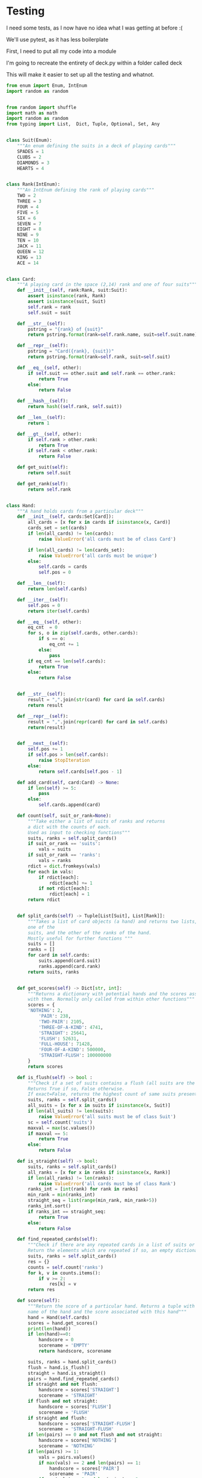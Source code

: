 #+PROPERTY: header-args:R  :session *R*
#+PROPERTY: header-args:python    :exports code
* COMMENT P0ker
- In which I write a card deck
- Plan is to implement poker
- And then potentially some bots.

- Because I am a lazy, lazy man I'm going to start with the CardDeck from fluent python.

#+BEGIN_SRC python
  import collections

  Card = collections.namedtuple('Card', ['rank', 'suit'])

  class FrenchDeck:
      ranks = [str(n) for n in range(2, 11)] + list('JQKA')
      suits = 'spades diamonds clubs hearts'.split()

      def __init__(self):
	  self._cards = [Card(rank, suit) for suit in self.suits
			 for rank in self.ranks]
      def __len__(self):
	  return len(self._cards)
      def __getitem__(self, position):
	  return self._cards[position]

#+END_SRC

- So this creates a deck, and each card is just an element of the deck
- This isn't really what I want, though there are some good ideas that I can steal from it.

#+BEGIN_SRC python  :session :results none :exports code
from enum import Enum, IntEnum
import random as random
import collections as collections
from random import shuffle


class Suit(Enum):
    """An enum defining the suits in a deck of playing cards"""
    SPADES = 1
    CLUBS = 2
    DIAMONDS = 3
    HEARTS = 4


class Rank(IntEnum):
    """An IntEnum defining the rank of playing cards"""
    TWO = 2
    THREE = 3
    FOUR = 4
    FIVE = 5
    SIX = 6
    SEVEN = 7
    EIGHT = 8
    NINE = 9
    TEN = 10
    JACK = 11
    QUEEN = 12
    KING = 13
    ACE = 14


class Card:
    """A playing card in the space (2,13) rank and one of four suits"""
    def __init__(self, suit:Suit, rank:Rank):
        self.rank = rank
        self.suit = suit

    def __repr__(self):
        pstring = "{rank} of {suit}"
        return pstring.format(rank=self.rank, suit=self.suit)


class Hand:
    """A hand holds 5 cards from a particular deck"""
    def __init__(self, cards):
        self.cards = cards
        self.pos = 0

    def __iter__(self):
        self.pos = 0
        return iter(self.cards)

    def __next__(self):
        self.pos += 1
        if self.pos > len(self.cards):
            raise StopIteration
        else:
            return self.cards[self.pos - 1]


def random_choice(upper, lower):
    """Choose an int between upper and lower, uniformly at random"""
    x = random.randint(upper, lower)
    return x


def random_suit() -> Suit:
    """Choose a Suit uniformly at random. Return a Suit Enum"""
    choice = Suit(random_choice(1, 4))
    return choice


def random_rank() -> Rank:
    """Choose a rank uniformly at random. Return a Rank Enum"""
    choice = Rank(random_choice(2, 13))
    return choice


def random_card() -> Card:
    """Choose a Suit and Rank uniformly at random, return the combination as a Card object"""
    suit = random_suit()
    rank = random_rank()
    card = Card(suit, rank)
    return card


def random_hand():
    """Choose five cards using random_card. Note that this function does not handle the possibility of two cards having the same rank & suit. Returns a list of Card objects"""
    cards = []
    for _ in range(0, 5):
        cards.append(random_card())
    return cards
#+END_SRC




#+BEGIN_SRC python :session

#+END_SRC

#+RESULTS:



- So, here we create two Enums, Rank and Suit
- A particular combination of these makes up a card
- However, the deck is probably the right level of abstraction for my purposes
  - It enforces uniqueness of cards
  - It provides a convenient target for methods (shuffle, deal)

- I probably need a Hand object, which consists of 1-5 cards
- So we can re-use some of the fluent python code, with our new Rank and Suit enums

#+BEGIN_SRC python :session



class FirstDeck:
    """An object representing a deck of playing cards"""
    def __init__(self):
        self._cards = [Card(rank, suit) for suit in Suit
                       for rank in Rank]

    def __len__(self):
        return len(self._cards)

    def __getitem__(self, position):
        return self._cards[position]
    def __repr__(self):
        fstring = "Cards remaining: {left}"
        return fstring.format(left=len(self._cards))

    def shuffle(self):
        self._cards = shuffle(self._cards)

    def deal(self):
        card = self._cards.pop(0)
        return card


#+END_SRC
- Ah yes, I should probably have finished the card implementation
- TDD anyone?
#+BEGIN_SRC python :session
Card = collections.namedtuple("Card", ['rank', 'suit'])
#+END_SRC
- Above is my original implementation
- After some dicking around with classes for card, I ended up back with a namedtuple
- i'll change this, but not now.
- I need to shuffle the deck
- Let's steal more code from fluent python! (it was shuffle, see above)
- I fixed this, this code is not used anymore (but potentially stuff further on relies upon it)
#+BEGIN_SRC python :session

def deal_cards(deck, players):
    """Takes a list of players (normally empty lists)
    and deals each of them five cards,
    returning the updated lists"""
    for i in range(0, 5):
        for player in players:
            card = deck.deal()
            player.hand.append(card)
    return deck, players

#+END_SRC


#+BEGIN_SRC python :session :eval no
player1 = []
player2 = []
player3 = []
players = [player1, player2, player3]
mydeck = FirstDeck()
suits = []
ranks = []
for card in player3:
    suits.append(card.suit)
    ranks.append(card.rank)

for suit in Suit:
    print(suits.count(suit))

rcount = []
for rank in Rank:
    rcount.append(ranks.count(rank))

suits_uc = {"♠": 1, "♣": 2, "♥": 4, "♦": 8}
#+END_SRC

- This is just messing around with the hands
- I actually need to change my implementation of rank, to use IntEnum
- this will allow for integer comparisons of the values, which I need
- IntEnum away

#+BEGIN_SRC python :session
Ace = Rank(14)
Deuce = Rank(2)
Ace < Deuce
Ace > Deuce
#+END_SRC
- So now we have comparisons across ranks
- As per official rules, we don't need these for suits
**  Scoring Hands

- Reasonably involved.
- I started [[https://stackoverflow.com/questions/10363927/the-simplest-algorithm-for-poker-hand-evaluation][here]], found an [[https://www.codeproject.com/Articles/569271/A-Poker-hand-analyzer-in-JavaScript-using-bit-math][insane bitmath]] implementation, but my own
  thoughts were most usefully inspired by [[https://people.eecs.berkeley.edu/~bh/ssch15/poker.html][here]] (i love that its a
  project building on previous work but completely different)
- So most of the hands depend on either suits or ranks
- We have same number suits (two, three four of a kind, two-pair, full house)
- rank based (straight)
- suit based (flush)
- rank and suit based (straight flush)
- ideally we want a continuous number to optimise against, but we'll leave that alone for now.

- Official rules can be found [[https://www.pagat.com/poker/rules/ranking.html][here]]

#+BEGIN_SRC python :session
from typing import List


def split_cards(Hand):
    """Takes a list of card objects (a hand) and returns two lists,
    one of the
    suits, and the other of the ranks of the hand.
    Mostly useful for further functions """
    suits = []
    ranks = []
    for each in Hand:
        suits.append(each.suit)
        ranks.append(each.rank)
    return suits, ranks


def count(ranks):
    """Take either a list of suits of ranks and returns
a dict with the counts of each. Used as input to checking functions"""
    rdict = dict.fromkeys(ranks)
    for each in ranks:
        if rdict[each]:
            rdict[each] += 1
        if not rdict[each]:
            rdict[each] = 1
    return rdict


def anyrep(ranks):
"""Check if there are any repeated elements in either a selection of suits or ranks.Return True if there are, False otherwise. """
    origlen = len(ranks)
    uniquelen = len(set(ranks))
    if origlen == uniquelen:
        return False
    else:
        return True


def find_repeated_cards(ranks):
    """Check if there are any repeated cards in a list of suits or ranks. Return the elements which are repeated if so, an empty dictionary otherwise"""
    res = {}
    counts = count(ranks)
    for k, v in counts.items():
        if v >= 2:
            res[k] = v
    return res


def is_straight(ranks, exact=True):
    """Check if the hand contains a straight.Returns True if so, False otherwise. If exact=False, then returns the number of cards which form part of a straight"""
    ranks.sort()
    count = 0
    for i in range(0, len(ranks) - 1):
        if ranks[i + 1] - ranks[i] == 1:
            count += 1
    if not exact:
        return count

    if count == 4:
        return True
    else:
        return False


def is_flush(suits, exact=True):
    """Check if a set of suits contains a flush (all suits are the same). Returns True if so, False otherwise. If exact=False, returns the highest count of same suits present. """
    sc = count(suits)
    maxval = max(sc.values())
    if not exact:
        return maxval
    if maxval == 5:
        return True
    else:
        return False


def make_straight(suit: Suit, start: int) -> List[Card]:
    """This actually makes a straight flush, of suit Suit and starting at Rank start"""
    hand = []
    if not start:
        start = 7
    for rank in range(start, start + 5):
        hand.append(Card(suit, Rank(rank)))
    return hand

#+END_SRC


- So the key when iterating over dicts is to use the items method (iteritems in Python 2)
- that may be the source of some of the problems I've been having with them

|       prob | hand name           | prob_num |      |
|  0.001539% | "straight flush"    |      1e6 |
|  0.024010% | "4 of a kind plain" |   0.0002 |      |
|  0.144058% | "full house plain"  |   0.0014 |      |
|  0.196540% | "nothing flush"     |   0.0019 |      |
|  0.392465% | "straight plain"    |   0.0039 |      |
|  2.112845% | "3 of a kind plain" |  0.02109 |      |
|  4.753902% | "2 pairs plain"     |   0.0475 |      |
| 42.256903% | "pair plain"        |     0.42 |      |
| 50.117739% | "nothing plain"     |    .5012 |      |
#+TBLFM: $4=1/1e6

- So I can use 1/prob as a measure of how much to bet.
- Note that those really small numbers are percentages, which makes things pretty crazy.

#+BEGIN_SRC python :session 


def get_scores():
    """Returns a dictionary with potential hands and the scores associated
    with them. Normally only called from within other functions"""
    scores = {'NOTHING': 2,
              'PAIR': 238,
              'TWO-PAIR': 2105,
              'THREE-OF-A-KIND': 4741,
              'STRAIGHT': 25641,
              'FLUSH': 52631,
              'FULL-HOUSE': 71428,
              '4-OF-A-KIND': 500000,
              'STRAIGHT-FLUSH': 100000000}
    return scores


def score_hand(hand):
    """Return the score of a particular hand. Returns a tuple with the
    name of the hand and the score associated with this hand"""
    scores = get_scores()
    suits, ranks = split_cards(hand)
    flush = is_flush(suits)
    straight = is_straight(ranks)
    print("flush is {}, and straight is {}".format(flush, straight))
    pairs = find_repeated_cards(ranks)
    print("len(pairs) = {}".format(len(pairs)))
    if straight:
        handscore = scores['STRAIGHT']
        scorename = 'STRAIGHT'
    if flush:
        handscore = scores['FLUSH']
        scorename = 'FLUSH'
    if straight and flush:
        handscore = scores['STRAIGHT-FLUSH']
        scorename = 'STRAIGHT-FLUSH'
    if len(pairs) == 0:
        handscore = scores['NOTHING']
        scorename = 'NOTHING'
    if len(pairs) >= 1:
        vals = pairs.values()
        if max(vals) == 2 and len(pairs) == 1:
            handscore = scores['PAIR']
            scorename = 'PAIR'
        if max(vals) == 2 and len(pairs) == 2:
            handscore = scores['TWO-PAIR']
            scorename = 'TWO-PAIR'
        if max(vals) == 3 and len(pairs) == 1:
            handscore = scores['THREE-OF-A-KIND']
            scorename = 'THREE-OF-A-KIND'
        if max(vals) == 3 and len(pairs) == 2:
            handscore = scores['FULL-HOUSE']
            scorename = 'FULL-HOUSE'
        if max(vals) == 4:
            handscore = scores['FOUR-OF-A-KIND']
            scorename = 'FOUR-OF-A-KIND'
    return handscore, scorename


#+END_SRC

- this code handles the scoring
- I need to test this extensively, as it's key to the overall game.

#+BEGIN_SRC python :session :eval no
# old API, doesn't work anymore
player1 = []
player2 = []
player3 = []
players = [player1, player2, player3]
mydeck = FirstDeck()
mydeck, players = deal_cards(mydeck, players)
scores = [score_hand(player.hand) for player in players]
#+END_SRC

#+BEGIN_SRC python :session 


def discard_cards(hand):
    """Discard cards that do not add to the value of the hand. Ignores the
    possibility of straights or flushes. Keeps any pairs etc, otherwise
    keeps the highest numeric cards and discards the rest. In any case,
    will discard no more than three cards."""
    suits, ranks = split_cards(hand)
    score, handname = score_hand(hand)
    scount = count(suits)
    rcount = count(ranks)
    if handname == 'NOTHING':
        ranks.sort(reverse=True)
        topranks = ranks[0:2]
        minretained = topranks[1].value
        cards_remaining = [(r, s) for r, s in hand if r >= minretained]
    else:
        keep = {k: v for k, v in rcount.items() if v >= 2}
        keepvalues = list(keep)[0].value
        cards_remaining = [(rank, suit) for rank, suit
                           in hand if rank == keepvalues]

    return cards_remaining


def replenish_cards(deck, player):
    """Takes a deck and player as argument. Deals cards to the player,
    until they have five cards again."""
    while len(player.hand) < 5:
        card = deck.deal()
        player.hand.append(card)
        if len(player.hand) == 5:
            pass
    return deck, player
#+END_SRC
*** Player Actions
- Next, I need to figure out what actions the players can take:
- Actions:
  - BET : bet(amount)
  - CALL : call(amount)
  - RAISE : raise(amount)
  - FOLD : fold()

- How to decide on actions:
  - If handscore greater than some threshold
  - BET according to that threshold
  - BET if Prob(Win) > potential loss
  - CALL if uncertain
  - Need to handle pots and conditional logic based on size of pot vs size of other players pots


- If nothing FOLD
- Else BET

- Seems plausible to create some player objects

#+BEGIN_SRC python :session 
import math as math
import random as random
from typing import List, Set, Dict, Tuple, Optional

class Player:
    def __init__(self, hand=None, stash=5000):
        self.hand = []
        self.stash = stash
        self.score = 0
        self.minbet = 10
        self.randnum = random.randint(0, 100)

    def __repr__(self):
        fstring = "Player(stash = {stash}, score={score}, hand = {hand})"
        return fstring.format(stash=self.stash,
                              score=self.score,
                              hand=self.hand)

    def scores(self):
        if len(self.hand) > 0:
            score, sname = score_hand(self.hand)
            self.score = score
            return self.score
        else:
            return self.score

    def discard(self):
        self.hand = discard_cards(self.hand)

    def bet(self, bet=None):
        if bet:
            return bet
        else:
            score, name = score_hand(self.hand)
            if score > 200:
                bet = (self.stash * 0.01) * math.log(score)
                randnumber = random.random()
                if randnumber < 0.25:
                    bet += self.randnum
                if randnumber > 0.75:
                    bet -= self.randnum
                self.stash = self.stash - bet
                return bet
            else:
                self.stash -= self.minbet
                return self.minbet

    def call(self, bet_required=None) -> bool:
        if not self.score:
            self.score, _ = score_hand(self.hand)

        else:
            if self.score < 200:
                return False
            else:
                return True
        if bet_required:
            if self.score < bet_required:
                return False
            else:
                return True

    def fold(self) -> bool:
        if not self.score:
            self.score = score_hand(self.hand)
        if self.score < 100:
            return True
        else:
            return False

    def decide_action(self, game):
        is_call = self.call()
        is_fold = self.fold()
        if is_fold:
            return 'FOLD'
        if not is_fold and is_call:
            return 'CALL'
        if self.score < 200 or self.score > 400:
            return 'CHECK'
        else:
            return 'BET'
#+END_SRC

#+RESULTS:

- the actions should be enums
- take bet calculation logic out of bet function


- I probably also need a Game object to handle the deck, pot and
  comparison of hands

#+BEGIN_SRC python :session 
class Game:
    def __init__(self, name="poker", ante=100):
        self.name = name
        self.ante = 100
        self.maxdrop = 3
        self.deck = FirstDeck()
        self.pot = 0
    def __repr__(self):
        fstring = "Game{name}, ante={ante}, maxdrop={maxdrop},pot={pot}"
        return fstring.format(name=self.name,
                              ante=self.ante,
                              maxdrop=self.maxdrop,
                              pot=self.pot)

    def start_round(self, players):
        self.deck.shuffle()
        deck, players = deal_cards(self.deck, players=players)
        self.deck = deck
        return players

    def deal(self, player):
        deck, player = replenish_cards(self.deck, player)
        self.deck = deck
        return player

    def compare(self, players):
        scores = {}
        for player in players:
            score, sname = score_hand(players.hand)
            scores[player] = score
        maxscore = max(scores.items)
        return maxscore



    def add_to_pot(self, bet):
        print("pot is {} and bet is {}".format(self.pot, bet))
        self.pot += bet

    def get_pot_value(self):
        return self.pot
#+END_SRC

#+RESULTS:
: False




#+BEGIN_SRC python :session
import deck
players = [deck.Player(),deck.Player(),deck.Player()]
d = deck.FirstDeck()
d.shuffle()
d, players = deck.deal_cards(d, players)
scores = [deck.score_hand(x) for x in players]
player_discards = [deck.discard_cards(x) for x in players]
players = [deck.replenish_cards(x) for x in player_discards]
#+END_SRC

- So, my API is OK right now.
- This is all OK until ==replenish_cards== is run, but that function returns both the deck and the players
- this leads to annoying objects.
- the problem here is that with the Game design above, the deck can be handled there
- Then I just return the players.
- I can then handling the player logic in the player objects.
- The only concern I have is duplication of scoring logic (I already
  have this problem with ==discard_cards==)


#+BEGIN_SRC python
playersnew = [deck.Player(), deck.Player(), deck.Player()]
game = deck.Game()
players = game.start_round(playersnew)
hands = [x.hand for x in players]
players = [discard_cards(x) for x in hands]
players = [replenish_cards(x) for x in players]
#+END_SRC

- So this is a better API, in that I can create new player objects. I
  need to implement a hand updater/extractor as I always need this
  information.

** Order of Play
- Big blind (100), little blind (50)
- big blind starts, continuing clockwise
- Three cards dealt
- one round of betting
- calls, raises and folds
- discard and take new cards (max 3)
- second round betting
- end hand (with call or fold)
#+BEGIN_SRC python :session :results output
import deck
playersnew = [deck.Player(), deck.Player(), deck.Player()]
game = deck.Game()
player1, player2, player3 = playersnew
blind = player1.bet(100)
lblind = player2.bet(50)
game.add_to_pot(blind)
game.add_to_pot(lblind)
playersnew = player1, player2, player3
players = game.start_round(playersnew)
hands = [x.hand for x in players]
scores = [x.scores() for x in players]
bets = [x.bet() for x in players]
for b in bets:
    game.add_to_pot(b)
_ = [x.discard() for x in players]
##this is a weird transition
## the discarded cards should be held by the game
## not sure how to represent the boundary
players = [game.deal(x) for x in players]
scores = [x.scores() for x in players]
##people should fold or call here (potentially following a raise)
call = [x.call() for x in players]
bets = [x.bet() for x in players]

#+END_SRC
- this isn't bad i am getting the bets into the pots
- I need logic to handle calls, raises and folds though
- additionally, I need to be able to end a round and distribute the
  pot
- hmmm, not sure that my cavelier list-comp approach works here
- for instance, I'm not handling the round where one person bets 238
  and the others bet ten. The other two need to handle this (i.e. by
  matching or folding)

#+RESULTS:
#+begin_example
flush is False, and straight is False
len(pairs) = 0
flush is False, and straight is False
len(pairs) = 0
flush is False, and straight is False
len(pairs) = 1
flush is False, and straight is False
len(pairs) = 0
flush is False, and straight is False
len(pairs) = 0
flush is False, and straight is False
len(pairs) = 1

[10, 10, 0.5]


#+end_example

- I had a full house there where the bet was lower than that for nothing
- clearly my bet logic is f*ked up somewhere
- need to refactor bet to generate conf from scores or something
- I probably need to log scores, given how large they are (player3
  just went all in on a pair of 5's)
- that's all done
- need a function that returns an action, which can then be implemented
- move all of the logic out of the bet, call and fold functions
- function decide_action perhaps?
* COMMENT DeepStack

- So, we have a fancy ass paper in [[https://www.deepstack.ai/][Science]] which apparently solves Texas Hold'Em.
- They also supply an implementation of a [[https://github.com/lifrordi/DeepStack-Leduc][much simpler version]] (Leduc HoldEm)

- In response to a Github issue, they note that there are [[https://github.com/lifrordi/DeepStack-Leduc/issues/3][ethical
  concerns]] around releasing a better version.

- Their code is written in Torch (the lua version)
- It would seem to make sense to attempt to reimplement said code in
  PyTorch (as a numerical and interesting project to learn more
  python).

- First step, read the paper!

** Deep Stack Paper (2015)

there has been success with perfect information games recently poker
is a similarly complicated imperfect information (i.e. hidden state)
game this paper presents an approach towards solving this problem
- game used is Heads Up No Limit HoldEm
- heads up means two players
- no limit any bet size up to pot is allowed
- 2 hidden, 3 +1 + 1 flop
- supplement has full details of game and rules

- correct decision depends on prob distribution over opponents hidden
  state
- Counter-factual regret minimisation is one competitive approach
- normally uses a whole-game approach
- compare actual strategy to perfect strategy, update strategy
  probabilities based on this
- DeepStack is different
  - uses CFR, but does not compute a strategy prior to play
  - instead constructs lookahead trees from current state
  - substitutes approximate estimate beyond a certain depth

- generalised algorithm for sequential imperfect information games
- in poker, both public and private state
  - public state is the cards on table
  - private state is the cards of each player
  - posiible sequences of states form a public tree with associated subtree
- player strategy defines a prob dist over valid actions for each decision point
- decision point is the union of public state and player private state
- DeepStack aims for a low-exploitability strategy (i.e. trends towards a Nash equilibrium)

- algorithm has three components
  - sound local strategy computation for current public state
  - depth-limited lookahead using a learned value function
  - a restricted set of lookahead options

- they claim that this is analogous to heuristic search approaches for
  perfect information games

- DeepStack uses "continual re-solving" (hopefully this will make more
  sense when I have details)

*  Testing

I need some tests, as I now have no idea what I was getting at before
:(

We'll use pytest, as it has less boilerplate

First, I need to put all my code into a module

I'm going to recreate the entirety of deck.py within a folder called
deck

This will make it easier to set up all the testing and whatnot. 

#+BEGIN_SRC python :tangle deck/pkr.py  :file deck/pkr.py
from enum import Enum, IntEnum
import random as random


from random import shuffle
import math as math
import random as random
from typing import List,  Dict, Tuple, Optional, Set, Any


class Suit(Enum):
    """An enum defining the suits in a deck of playing cards"""
    SPADES = 1
    CLUBS = 2
    DIAMONDS = 3
    HEARTS = 4


class Rank(IntEnum):
    """An IntEnum defining the rank of playing cards"""
    TWO = 2
    THREE = 3
    FOUR = 4
    FIVE = 5
    SIX = 6
    SEVEN = 7
    EIGHT = 8
    NINE = 9
    TEN = 10
    JACK = 11
    QUEEN = 12
    KING = 13
    ACE = 14


class Card:
    """A playing card in the space (2,14) rank and one of four suits"""
    def __init__(self, rank:Rank, suit:Suit):
        assert isinstance(rank, Rank)
        assert isinstance(suit, Suit)
        self.rank = rank
        self.suit = suit

    def __str__(self):
        pstring = "{rank} of {suit}"
        return pstring.format(rank=self.rank.name, suit=self.suit.name)

    def __repr__(self):
        pstring = "Card({rank}, {suit})"
        return pstring.format(rank=self.rank, suit=self.suit)

    def __eq__(self, other):
        if self.suit == other.suit and self.rank == other.rank:
            return True
        else:
            return False

    def __hash__(self):
        return hash((self.rank, self.suit))

    def __len__(self):
        return 1
    
    def __gt__(self, other):
        if self.rank > other.rank:
            return True
        if self.rank < other.rank:
            return False
        
    def get_suit(self):
        return self.suit

    def get_rank(self):
        return self.rank


class Hand:
    """A hand holds cards from a particular deck"""
    def __init__(self, cards:Set[Card]):
        all_cards = [x for x in cards if isinstance(x, Card)]
        cards_set = set(cards)
        if len(all_cards) != len(cards):
            raise ValueError('all cards must be of class Card')
        
        if len(all_cards) != len(cards_set):
            raise ValueError('all cards must be unique')
        else:
            self.cards = cards
            self.pos = 0

    def __len__(self):
        return len(self.cards)

    def __iter__(self):
        self.pos = 0
        return iter(self.cards)

    def __eq__(self, other):
        eq_cnt  = 0
        for s, o in zip(self.cards, other.cards):
            if s == o:
                eq_cnt += 1
            else:
                pass
        if eq_cnt == len(self.cards):
            return True
        else:
            return False
            
    
    def __str__(self):
        result = ",".join(str(card) for card in self.cards)
        return result

    def __repr__(self):
        result = ",".join(repr(card) for card in self.cards)
        return(result)

    
    def __next__(self):
        self.pos += 1
        if self.pos > len(self.cards):
            raise StopIteration
        else:
            return self.cards[self.pos - 1]

    def add_card(self, card:Card) -> None:
        if len(self) >= 5:
            pass
        else:
            self.cards.append(card)

    def count(self, suit_or_rank=None):
        """Take either a list of suits of ranks and returns
        a dict with the counts of each. 
        Used as input to checking functions"""
        suits, ranks = self.split_cards()
        if suit_or_rank == 'suits':
            vals = suits
        if suit_or_rank == 'ranks':
            vals = ranks
        rdict = dict.fromkeys(vals)
        for each in vals:
            if rdict[each]:
                rdict[each] += 1
            if not rdict[each]:
                rdict[each] = 1
        return rdict
        

    def split_cards(self) -> Tuple[List[Suit], List[Rank]]:
        """Takes a list of card objects (a hand) and returns two lists,
        one of the
        suits, and the other of the ranks of the hand.
        Mostly useful for further functions """
        suits = []
        ranks = []
        for card in self.cards:
            suits.append(card.suit)
            ranks.append(card.rank)
        return suits, ranks

    
    def get_scores(self) -> Dict[str, int]:
        """Returns a dictionary with potential hands and the scores associated
        with them. Normally only called from within other functions"""
        scores = {
        'NOTHING': 2,
            'PAIR': 238,
            'TWO-PAIR': 2105,
            'THREE-OF-A-KIND': 4741,
            'STRAIGHT': 25641,
            'FLUSH': 52631,
            'FULL-HOUSE': 71428,
            'FOUR-OF-A-KIND': 500000,
            'STRAIGHT-FLUSH': 100000000
        }
        return scores

    def is_flush(self) -> bool :
        """Check if a set of suits contains a flush (all suits are the same). 
        Returns True if so, False otherwise. 
        If exact=False, returns the highest count of same suits present. """
        suits, ranks = self.split_cards()
        all_suits = [x for x in suits if isinstance(x, Suit)]
        if len(all_suits) != len(suits):
            raise ValueError('all suits must be of class Suit')
        sc = self.count('suits')
        maxval = max(sc.values())
        if maxval == 5:
            return True
        else:
            return False

    def is_straight(self) -> bool:
        suits, ranks = self.split_cards()
        all_ranks = [x for x in ranks if isinstance(x, Rank)]
        if len(all_ranks) != len(ranks):
            raise ValueError('all cards must be of class Rank')
        ranks_int = [int(rank) for rank in ranks]
        min_rank = min(ranks_int)
        straight_seq = list(range(min_rank, min_rank+5))
        ranks_int.sort()
        if ranks_int == straight_seq:
            return True
        else:
            return False

    def find_repeated_cards(self):
        """Check if there are any repeated cards in a list of suits or ranks. 
        Return the elements which are repeated if so, an empty dictionary otherwise"""
        suits, ranks = self.split_cards()
        res = {}
        counts = self.count('ranks')
        for k, v in counts.items():
            if v >= 2:
                res[k] = v
        return res

    def score(self):
        """Return the score of a particular hand. Returns a tuple with the
        name of the hand and the score associated with this hand"""
        hand = Hand(self.cards)
        scores = hand.get_scores()
        print(len(hand))
        if len(hand)==0:
            handscore = 0
            scorename = 'EMPTY'
            return handscore, scorename
            
        suits, ranks = hand.split_cards()
        flush = hand.is_flush()
        straight = hand.is_straight()
        pairs = hand.find_repeated_cards()
        if straight and not flush:
            handscore = scores['STRAIGHT']
            scorename = 'STRAIGHT'
        if flush and not straight:
            handscore = scores['FLUSH']
            scorename = 'FLUSH'
        if straight and flush:
            handscore = scores['STRAIGHT-FLUSH']
            scorename = 'STRAIGHT-FLUSH'
        if len(pairs) == 0 and not flush and not straight:
            handscore = scores['NOTHING']
            scorename = 'NOTHING'
        if len(pairs) >= 1:
            vals = pairs.values()
            if max(vals) == 2 and len(pairs) == 1:
                handscore = scores['PAIR']
                scorename = 'PAIR'
            if max(vals) == 2 and len(pairs) == 2:
                handscore = scores['TWO-PAIR']
                scorename = 'TWO-PAIR'
            if max(vals) == 3 and len(pairs) == 1:
                handscore = scores['THREE-OF-A-KIND']
                scorename = 'THREE-OF-A-KIND'
            if max(vals) == 3 and len(pairs) == 2:
                handscore = scores['FULL-HOUSE']
                scorename = 'FULL-HOUSE'
            if max(vals) == 4:
                handscore = scores['FOUR-OF-A-KIND']
                scorename = 'FOUR-OF-A-KIND'
        return handscore, scorename    


    def get_suits(self) -> List[Suit]:
        suits = []
        for card in self.cards:
            suits.append(card.get_suit())
        return suits

    









def random_choice(upper: int, lower: int) -> int:
    """Choose an int between upper and lower, uniformly at random"""
    x = random.randint(upper, lower)
    return x


def random_suit() -> Suit:
    """Choose a Suit uniformly at random. Return a Suit Enum"""
    choice = Suit(random_choice(1, 4))
    return choice


def random_rank() -> Rank:
    """Choose a rank uniformly at random. Return a Rank Enum"""
    choice = Rank(random_choice(2, 13))
    return choice


def random_card() -> Card:
    """Choose a Suit and Rank uniformly at random,
      return the combination as a Card object"""
    suit = random_suit()
    rank = random_rank()
    card = Card(rank, suit)
    return card


def random_hand() -> Hand:
    """Choose five cards using random_card.
    Note that this function does not handle the possibility of
    two cards having the same rank & suit.
    Returns a list of Card objects"""
    deck = Deck()
    hand = deck.deal(num_cards = 5)
    return Hand(hand)




class Deck:
    """An object representing a deck of playing cards"""
    def __init__(self):
        deck = [Card(rank, suit) for suit in Suit for rank in Rank]
        random.shuffle(deck)
        self._cards = deck

    def __len__(self):
        return len(self._cards)

    def __getitem__(self, position):
        return self._cards[position]

    def __repr__(self):
        fstring = "Cards remaining: {left}"
        return fstring.format(left=len(self._cards))

    def shuffle(self):
        shuffle(self._cards)

    def deal(self, num_cards):
        if num_cards < 1:
            raise ValueError("cannot be dealt less than 1 card")
        if num_cards == 1:
            cards = self._cards[0]
            self._cards = self._cards[1:]
        else:
            
            cards = self._cards[0:num_cards]
            self._cards = self._cards[num_cards:]
        return cards

# class PlayerNamer():
#     def __init__(names):
#         if not names:
#             names = set(["Liam","Emma","Noah","Olivia","William","Ava",
#                 "James","Isabella","Oliver","Sophia"])
#     def get_name(self):
#         return(self.names.pop())
        
    

    
class Player:
    def __init__(self, hand=None, stash=None, names=["Liam","Emma","Noah",
                                                     "Olivia","William","Ava",
                                                     "James","Isabella",
                                                     "Oliver","Sophia"]):
        if hand is None:
            self.hand = Hand([])
        else:
            self.hand = Hand(hand)
        if stash is None:
            self.stash = 5000
        else:
            self.stash = stash
        self.score = 0
        self.minbet = 10
        self.randnum = random.randint(0, 100)
        ##this guarentees unique names as the names list is shared
        ##between player objects. Normally this would be a bug,
        ##it's a little tricksy
        length_names = len(names)
        rand_choice = random_choice(0, length_names-1)
        self.name = names[rand_choice]
        
    def __repr__(self):
        fstring = "Player(stash = {stash}, score={score}, hand = {hand})"
        return fstring.format(stash=self.stash,
                              score=self.score,
                              hand=self.hand)

    def __len__(self):
        return(1)
    
    def scores(self) -> float:
        if len(self.hand) > 0:
            score, sname = Hand(self.hand).score()
            self.score = score
            return self.score
        else:
            return self.score

    def discard(self):
        self.hand, discard = discard_cards(self.hand)
        return discard
    
    def bet(self, bet=None) -> float:
        def check_bet(bet, stash):
            if bet > stash:
                print('got here')
                raise ValueError('can only bet {max_stash}, you bet {bet}'.format(
                    max_stash=stash,
                    bet=bet))
            else:
                return bet
            
        if bet:
            bet = check_bet(bet, self.stash)
            return bet
        else:
            bet = 0
            score, name = Hand(self.hand).score()
            print(f'score is {score}')
            if score > 200:
                bet = (self.stash * 0.01) * math.log(score)
                bet = check_bet(bet, self.stash)
                self.stash -= bet
                return bet
            else:
                bet = self.minbet
                bet = check_bet(bet, self.stash)
                self.stash -= self.minbet
                return self.minbet
                

    def call(self, bet_required=None) -> bool:
        if not self.score:
            self.score, _ = Hand(self.hand).score()

        if self.score < 200:
            return False
        else:
            return True

        if bet_required:
            if self.score < bet_required:
                return False
            else:
                return True

    def fold(self, state=None) -> bool:
        if not state:
         state =    {'min_bet' : 100}
        if not self.score:
            self.score, _ = Hand(self.hand).score()
        if self.score < state['min_bet']:
            return True
        else:
            return False



    def decide_action(self, state=None):
        is_call = self.call()
        is_fold = self.fold(state)
        if is_fold:
            return {'action' : 'FOLD', 'amount' : 0}
        if not is_fold and is_call:
            return {'action' : 'CALL', 'amount' : 0}
        if self.score < 200 or self.score > 400 :
            return {'action' : 'CHECK',  'amount': 0}
        else:
            return {'action': 'BET', 'amount' : 0}
    def send_action(self, state=None):
        action = self.decide_action(state)
        return action

    def pay(self, amount):
        self.stash -= amount
        return amount

    def add_card(self, card:Card) -> None:
       self.hand.add_card(card)
       return None


class Dealer:
    def __init__(self, name="poker", ante=100):
        self.name = name
        self.ante = ante
        self.maxdrop = 3
        deck = Deck()
        self.deck = deck
        self.round = None
        self.discard_pile = []
        self.round_count = 0
        
        

    def __repr__(self):
        pot = self.get_pot_value()
        fstring = "Game{name}, ante={ante}, maxdrop={maxdrop},pot={pot}"
        return fstring.format(name=self.name,
                              ante=self.ante,
                              maxdrop=self.maxdrop
                              )


    def deals(self, players:List[Player]) -> List[Player]:
        """Takes a list of players (normally empty lists)
        and deals each of them five cards,
        returning the updated lists"""
        deck = self.deck
        for i in range(0, 5):
            for player in players:
                card = deck.deal(num_cards=1)
                player.add_card(card)
                print('deck_length:{deck_len}'.format(deck_len=len(deck)))
        return players
        

    def update_cards(self, player):
        if len(player)>1:
            raise ValueError('update cards only takes one player, not {x}'.format(x=len(player)))
        deck, player = replenish_cards(self.deck, player)
        self.deck = deck
        return player

    def take_action(self, player):
        state = self.round.update_state()
        print(f"state is:{state}")
        action = player.send_action(state)
        self.round.set_action(action)

    
    def compare(self, players):
        scores = {}
        for player in players:
            score, sname = players.hand.score()
            scores[player] = score
            maxscore = max(scores.items)
        return maxscore

    def start_round(self, players:List[Player]=None):
        r = Round(self.ante, players)
        self.round = r
        players = self.round.get_blinds(players)
        players = self.deals(players)
        return(r)

    def end_round(self, players:List[Player]):
        self.round_count += 1
        

    def take_discards(self, cards:List[Card]) -> None:
        for card in cards:
            self.discard_pile.append(card)

    def get_pot_value(self):
        val = self.round.get_pot_value()
        return(val)
    

    
    def get_blind(self, blind_type):
        return(self.round.get_blind(blind_type))

        
    def get_blinds(self, players:List[Player]) -> List[Player]:
        return(self.round.get_blinds(players))
        
    def get_position(self):
        return(self.round.position)

    def set_position(self, position):
        self.round.position = position

    def update_state(self, round):
        return(round.update_state())

    def get_state(self, round):
        return self.update_state(round)




class Round():
    def __init__(self, ante, players:List[Player]):
        self.pot = 0
        self.position = 0
        self.ante = ante
        self.num_players = len(players)
        self.min_bet = ante
        self.actions = []

    def add_to_pot(self, bet):
        self.pot += bet

        
    def get_pot_value(self):
        return self.pot

    def get_position(self):
        return(self.position)

    def set_position(self, position):
        self.position = position

    def get_actions(self):
        return self.actions

    def set_action(self, action):
        self.actions.append(action)
        self.update_state()

    def get_blind(self, blind_type):
        if blind_type == 'small':
            return self.ante
        if blind_type == 'big':
            return self.ante * 2
        else:
            raise NotImplementedError

        
    def get_blinds(self, players:List[Player]) -> List[Player]:
        small_blind_pos = 0
        big_blind_pos = 1
        small_blind = self.get_blind('small')
        big_blind = self.get_blind('big')
        sb = players[small_blind_pos].pay(small_blind)
        bb = players[big_blind_pos].pay(big_blind)
        self.add_to_pot(bb+sb)
        return players

    def get_minimum_bet(self):
        if not self.min_bet:
            self.min_bet = self.ante
        return(self.min_bet)
    
    def update_state(self)-> Dict[str, Any]:
        sblind = self.get_blind('small')
        lblind = self.get_blind('big')
        potval = self.get_pot_value()
        position = self.get_position()
        min_bet = self.get_minimum_bet()
        actions = self.get_actions()
        return {'small_blind' : sblind,
                'big_blind': lblind,
                'pot_value' : potval,
                'position': position,
                'min_bet' : min_bet,
                'actions' : actions}




def deal_cards(dealer:Dealer, players:List[Player]) -> Tuple[Dealer, List[Player]]:
    """Takes a list of players (normally empty lists)
      and deals each of them five cards,
      returning the updated lists"""
    for i in range(0, 5):
        for player in players:
            card = dealer.deck.deal(num_cards=1)
            player.add_card(card)
    return dealer, players









def anyrep(ranks):
    """Check if there are any repeated elements in either 
      a selection of suits or ranks.
      Return True if there are, False otherwise.
      """
    origlen = len(ranks)
    uniquelen = len(set(ranks))
    if origlen == uniquelen:
        return False
    else:
        return True








def make_straight(start: int) -> Hand:
    """This can produce a straight flush, of suit random_suit and starting at Rank start"""
    hand = []
    if not start:
        start = 7
    for rank in range(start, start + 5):
        hand.append(Card(Rank(rank), random_suit()))
    return Hand(hand)

def make_flush(suit: Optional[Suit] = None) -> Hand:
    """This can produce a flush, of suit random_suit and with a random_ranks"""
    hand = []
    if not suit:
        suit = random_suit()
    random_ranks = random.sample(list(Rank), 5)
    for rank in random_ranks:
        hand.append(Card(rank, suit))
    return Hand(hand)




def print_source(function):
    import inspect
    import pprint
    pprint.pprint(inspect.getsource(function))




def discard_cards(hand:Hand)-> Tuple[List[Card], List[Card]]:
    """Discard cards that do not add to the value of the hand. Ignores the
      possibility of straights or flushes. 
      Keeps any pairs etc, otherwise
      keeps the highest numeric cards and discards the rest. 
      In any case, will discard no more than three cards."""
    # if not isinstance(hand, Hand):
    #     hand = Hand(hand)
    if len(hand) <= 3:
        keep, discard = hand, []
        return keep, discard
    suits, ranks = hand.split_cards()
    this_score, handname = hand.score()
    if handname == 'STRAIGHT' or handname == 'FLUSH' or handname == 'STRAIGHT-FLUSH':
        keep = hand.cards
        discard = []
    if handname == 'NOTHING':
        three_cards = random.sample(list(hand), 3)
        keep = [card for card in hand if card not in three_cards]
        discard = [card for card in hand if card in three_cards]
    else:
        keep = []
        discard = []
        for card in hand:
            old_score = this_score
            new_hand = Hand([c for c in hand if c != card])
            score_new, _ = new_hand.score()
            if old_score > score_new:
                keep.append(card)
            if old_score == score_new:
                discard.append(card)
            if old_score < score_new:
                raise ValueError("something has gone very wrong")
        discard = [c for c in hand if c not in keep]
        
    return keep, discard


def replenish_cards(deck, player):
    """Takes a deck and player as argument. Deals cards to the player,
      until they have five cards again."""
    while len(player.hand) < 5:
        card = deck.deal(num_cards=1)
        player.add_card(card)
        if len(player.hand) == 5:
            pass
    return deck, player






#+END_SRC

#+RESULTS:
: None


#+begin_src python :tangle deck/stats.py
from typing import List
from collections import defaultdict


from .pkr import Hand, random_hand

def generate_hands(n:int) -> List[Hand]:
    manyhands = [random_hand() for _ in range(n)]
    return(manyhands)

def score_hand_distribution(hands:List[Hand]):
    dist = {}
    scores = [hand.score() for hand in hands]
    assert len(scores) == len(hands)
    for score, name in scores:
        try:
            dist[name] += 1
        except KeyError:
            dist[name] = 1
            
    return(dist)
            



#+end_src


#+begin_src python :tangle deck/tests/test_stats.py
from deck.pkr import random_hand
from deck.stats import score_hand_distribution, generate_hands

def test_generate_hands_returns_n_hands() -> None:
    manyhands = generate_hands(n=100)
    assert len(manyhands) == 100

def test_score_hand_dist_returns_all_hands() -> None:
    n = 100
    manyhands = generate_hands(n)
    score_dist = score_hand_distribution(manyhands)
    total_sum = sum(score_dist.values())
    assert total_sum == n
    
    
def test_count_list_of_hands() -> None:
    manyhands = [random_hand() for x in range(100)]
    hand_dist = score_hand_distribution(manyhands)
    assert hand_dist is not None

def test_score_hand_dist_returns_scores() -> None:
    manyhands = [random_hand() for x in range(100)]
    hand_dist = score_hand_distribution(manyhands)
    assert hand_dist['NOTHING'] > 0
#+end_src


- We need to create an empty ~__init_file.py~  for /reasons/. 

#+BEGIN_SRC python :tangle deck/tests/test_cards.py
# type: ignore 
import pytest
from deck.pkr import Rank, Suit, Card


def generate_rank(num) -> Rank:
    rank = Rank(num)
    return rank


def generate_suit(num) -> Suit:
    s = Suit(num)
    return s

def test_suit_min():
    with pytest.raises(ValueError):
        suit = generate_suit(0)

def test_suit_max():
    with pytest.raises(ValueError):
        suit = generate_suit(5)


def test_rank_min():
    with pytest.raises(ValueError):
        rank = generate_rank(1)

def test_rank_max():
    with pytest.raises(ValueError):
        rank = generate_rank(15)


# ace_of_spades = Card(Suit(1), Rank(14))
# def test_suit_and_rank():
#     assert (ace_of_spades == Card(Suit(1), Rank(14)))
    
Ace = Rank(14)
Deuce = Rank(2)

def test_rank_ordering() -> None:
    assert Ace > Deuce

def test_wrong_rank_ordering() -> None:
    with pytest.raises(AssertionError):
        assert Deuce > Ace

def test_court_cards() -> None:
    assert Rank(13) > Rank(12) > Rank(11)

def test_card_equality() -> None:
    c1 = Card(Rank(14), Suit(1))
    c2 = Card(Rank(14), Suit(1))
    assert c1 == c2

def test_card_notequal() -> None:
    c1 = Card(Rank(14), Suit(1))
    c2 = Card(Rank(14), Suit(2))
    assert c1 != c2

def test_card_wrong_order_fails() -> None:
    with pytest.raises(AssertionError):
        Card(Suit(1), Rank(2))

def test_card_greater_than() -> None:
    c1 = Card(Rank(14), Suit(1))
    c2 = Card(Rank(13), Suit(2))
    assert c1 > c2

def test_card_less_than() -> None:
    c1 = Card(Rank(14), Suit(1))
    c2 = Card(Rank(13), Suit(2))
    assert c2  <   c1
#+END_SRC

After setting the empty file as above, tests can be ran with the
following incantation:

#+BEGIN_SRC sh
pytest --verbosity=1 deck
pytest --help #for far too much information
#+END_SRC

#+BEGIN_SRC python :tangle deck/tests/test_hand.py
# type: ignore 
import pytest
from deck.pkr import (Card, Suit, Rank, Hand, random_suit, random_rank, random_card,
                 random_hand)
ace_spades = Card(Rank(14), Suit(1))
king_clubs = Card(Rank(13), Suit(2))
hand = Hand([ace_spades, king_clubs])
fake_hand = [1, 2, 3]

def test_repr_hand() -> None:
    hand = random_hand()
    assert isinstance(repr(hand), str)



def test_fake_hand():
    with pytest.raises(ValueError):
        hand_wrong = Hand(fake_hand)


def test_iter_hand() -> None:
    res = []
    for card in hand:
        res.append(card)
    assert len(res) == len(hand)


def test_random_suit() -> None:
    assert isinstance(random_suit(), Suit)


def test_random_rank() -> None:
    assert isinstance(random_rank(), Rank)


def test_random_card() -> None:
    assert isinstance(random_card(), Card)

def test_random_card_suit() -> None:
    c = random_card()
    assert isinstance(c.get_suit(), Suit)
    

def test_random_hand() -> None:
    rhand = random_hand()
    assert isinstance(rhand, Hand)

def test_get_suit() -> None:
    c = Card(Rank(2), Suit(1))
    assert c.get_suit() == Suit(1)

def test_get_rank() -> None:
    c = Card(Rank(2), Suit(1))
    assert c.get_rank() == Rank(2)

def test_get_suit_type() -> None:
    c = random_card()
    assert isinstance(c.get_suit(), Suit)

def test_get_rank_type() -> None:
    c = random_card()
    assert isinstance(c.get_rank(), Rank)    

# def test_hand_get_suits() -> None:
#     rhand = random_hand()
#     suits = rhand.get_suits()
#     assert suits is None

#+END_SRC



#+BEGIN_SRC python :tangle deck/tests/test_deck.py
# type: ignore 
import pytest

from deck.pkr import Card, Deck, Player, Suit, Rank, random_hand, Hand, deal_cards


def test_deck_length() -> None:
    deck = Deck()
    assert len(deck) == 52

def test_deck_deal() -> None:
    deck = Deck()
    card = deck.deal(num_cards = 1)
    assert isinstance(card, Card)


def test_deck_getitem() -> None:
    first_card = Deck()[0]
    assert isinstance(first_card, Card)

def test_deck_deal_hand() -> None:
    d = Deck()
    hand = d.deal(num_cards=5)
    assert len(hand)==5


def test_hand_uniqueness() -> None:
    rhand = random_hand()
    assert len(set(rhand.cards)) == len(rhand.cards)

def test_deck_length_after_dealing() -> None:
    d = Deck()
    cards = d.deal(num_cards=2)
    assert len(d) + len(cards) == 52

def test_negative_number_deal() -> None:
    d = Deck()
    with pytest.raises(ValueError):
        d.deal(-1)

def test_hand_rejects_invalid_card_combinations() -> None:
    invalid_hand = [Card(Rank(2), Suit(1)), Card(Rank(2), Suit(1))]
    with pytest.raises(ValueError):
        Hand(invalid_hand)

def test_deck_deal_one_card() -> None:
    d = Deck()
    cards = d.deal(num_cards=1)
    assert len(d) + len(cards) == 52

def test_deck_shuffle() -> None:
    d = Deck()
    len1 = len(d)
    d.shuffle()
    assert len(d) == len1 
#+END_SRC


#+BEGIN_SRC python :tangle deck/tests/test_card_functions.py

from deck.pkr import (Card, Player, Suit, Rank,  Deck, Hand, deal_cards,
                 random_hand, anyrep,
                  make_straight,
                  make_flush, discard_cards, Dealer)
def test_deal_cards() -> None:
    p1 = Player()
    p2 = Player()
    list_players = [p1, p2]
    d = Dealer()
    cards_in_hand = 5
    d, p = deal_cards(d, list_players)
    p1, p2 = p
    assert len(p1.hand)==5 and len(p2.hand) == 5

# def test_game_deal_cards() -> None:
#     game = Game()
#     p1 = Player()
#     p2 = Player()
#     list_players = [p1, p2]
#     game, players = deal_cards(game, list_players)
#     p1, p2 = players
#     assert len(game.deck) + len(p1.hand) + len(p2.hand) == 52

def test_split_cards() -> None:
    rhand = random_hand() 
    suits, ranks = rhand.split_cards()
    assert len(ranks) and len(suits) == 5

def test_split_cards_suits() -> None:
    rhand = random_hand() 
    suits, ranks = rhand.split_cards()
    assert isinstance(suits[0], Suit)

def test_split_cards_ranks() -> None:
    rhand = random_hand() 
    suits, ranks = rhand.split_cards()
    assert isinstance(ranks[0], Rank)

    
def test_count() -> None:
    hand = Hand([Card(Rank(14), Suit(1)), Card(Rank(14),Suit(2)),
            Card(Rank(14), Suit(3)), Card(Rank(8),Suit(1)),
            Card(Rank(8),Suit(2))])
    count_ranks = hand.count('ranks')
    assert max(count_ranks.values()) == 3


def test_repeated_cards() -> None:
    hand = Hand([Card(Rank(14), Suit(1)), Card(Rank(14),Suit(2)),
            Card(Rank(14), Suit(3)), Card(Rank(8),Suit(1)),
            Card(Rank(8),Suit(2))])
    reps = hand.find_repeated_cards()
    assert len(reps)==2

def test_make_straight_is_straight() -> None:
    straight = make_straight(start=5)
    assert straight.is_straight()


def test_straight_has_consecutive_numbers() -> None:
    straight = make_straight(start=5)
    suits, ranks = straight.split_cards()
    ranks_int = [int(rank) for rank in ranks]
    assert ranks_int == [5, 6, 7, 8, 9]

def test_is_flush_correct() -> None:
    flush = make_flush()
    assert flush.is_flush()

def test_get_scores_scores_every_hand() -> None:
    rhand = random_hand()
    rscore, scorename = rhand.score()
    assert rscore is not None




def test_discard_cards() -> None:
    testhand = Hand([Card(Rank(2), Suit(1)), Card(Rank(2), Suit(2)), Card(Rank(2), Suit(3)),
                Card(Rank(8), Suit(1)), Card(Rank(7), Suit(4))])
    keep, discarded = discard_cards(testhand)
    assert len(keep) == 3 and len(discarded) == 2

def test_discard_cards_nothing() -> None:
    testhand = Hand([Card(Rank(2), Suit(1)), Card(Rank(5), Suit(2)),
                Card(Rank(14), Suit(3)), Card(Rank(7), Suit(1)),
                Card(Rank(11), Suit(2))])
    keep, discarded = discard_cards(testhand)
    assert len(keep) == 2 and len(discarded) == 3

def test_discard_cards_straight() -> None:
    straight = make_straight(5)
    keep, discarded = discard_cards(straight)
    assert len(keep) == 5

def test_discard_cards_flush() -> None:
    flush = make_flush()
    keep, discarded = discard_cards(flush)
    assert len(discarded) == 0


#+END_SRC

#+begin_src python :tangle deck/tests/test_score_hand.py
from deck.pkr import Card, Suit, Rank, Hand,  make_straight
from deck.stats import generate_hands
def test_score_full_house() -> None:
    full_house = Hand([Card(Rank(14), Suit(1)), Card(Rank(14),Suit(2)),
                       Card(Rank(14), Suit(3)), Card(Rank(8),Suit(1)),
                       Card(Rank(8),Suit(2))])
    score, name = full_house.score()
    assert name == 'FULL-HOUSE'

def test_score_pair() -> None:
    pair = Hand([Card(Rank(8),Suit(1)), Card(Rank(8), Suit(2)),
                 Card(Rank(2), Suit(1)), Card( Rank(3), Suit(2)),
                 Card(Rank(5), Suit(3))])
    score, name = pair.score()
    assert name == 'PAIR'
    
def test_score_straight() -> None:
    straight = make_straight(start=5)
    score, name = straight.score()
    ## make straight sometimes returns a straight flush
    assert name.startswith('STRAIGHT')

def test_score_straight_flush() -> None:
    straight_flush = Hand([Card( Rank(7),Suit(1)),  Card(Rank(8),Suit(1)),
                           Card(Rank(9), Suit(1)), Card( Rank(10), Suit(1)),
                           Card(Rank(11), Suit(1))])
    score, name = straight_flush.score()
    assert name == 'STRAIGHT-FLUSH'

def test_score_three_of_a_kind() -> None:
    three_of_a_kind = Hand([Card(Rank(14), Suit(1)), Card( Rank(14), Suit(2)),
                            Card(Rank(14), Suit(3)), Card( Rank(3), Suit(1)),
                            Card(Rank(5), Suit(1))])
    score, name = three_of_a_kind.score()
    assert name == 'THREE-OF-A-KIND'

def test_score_twopair() -> None:
    twopair = Hand([Card(Rank(8), Suit(1)), Card(Rank(8), Suit(2)),
                    Card(Rank(2), Suit(1)), Card( Rank(2), Suit(2)),
                    Card(Rank(5), Suit(3))])
    score, name = twopair.score()
    assert name == 'TWO-PAIR'

def test_all_hands_can_be_scored() -> None:
    n = 1000
    manyhands = generate_hands(n)
    scores = [hand.score() for hand in manyhands]
    assert len(scores) == n
#+end_src

#+RESULTS:

#+begin_src python :results none :tangle deck/tests/test_player.py
from deck.pkr import Player, random_hand, Card, Suit, Rank, Dealer, Hand, Round
import pytest
def test_player_exists() -> None:
    player = Player()
    assert isinstance(player, Player)


def test_player_hand_score() -> None:
    rhand = random_hand()
    player = Player(hand=rhand)
    assert player.scores() is not None

def test_player_discard_cards() -> None:
    twopair = [Card(Rank(8),Suit(1)), Card(Rank(8), Suit(2)),
            Card(Rank(2), Suit(1) ), Card(Rank(2), Suit(2)),
            Card( Rank(5), Suit(3))]
    player = Player(hand=twopair)
    discard = player.discard()
    keep = player.hand
    assert len(keep)==4 and len(discard)==1

def test_player_bet_amount() -> None:
    p = Player()
    bet = 200
    new_bet = p.bet(bet=bet)
    assert bet == new_bet

def test_player_always_calculate_bet() -> None:
    hand = random_hand()
    p = Player(hand=hand)
    assert p.bet() is not  None

def test_player_bet_always_positive() -> None:
    hand = random_hand()
    p = Player(hand=hand)
    assert p.bet() > 0

def test_player_call() -> None:
    p = Player(hand=random_hand())
    assert p.call() is not None

def test_player_call_true() -> None:
    twopair = [Card(Rank(8),Suit(1)), Card(Rank(8), Suit(2)),
            Card(Rank(2), Suit(1) ), Card(Rank(2), Suit(2)),
            Card( Rank(5), Suit(3))]
    p = Player(hand=twopair)
    assert p.call() is True


def test_player_call_false() -> None:
    testhand = [Card(Rank(2), Suit(1)), Card(Rank(5), Suit(2)),
                Card(Rank(14), Suit(3)), Card(Rank(7), Suit(1)),
                Card(Rank(11), Suit(2))]
    p = Player(hand=testhand)
    assert p.call() is False

def test_player_negative_bet_impossible() -> None:
    hand = [Card(Rank(7), Suit.DIAMONDS),
            Card(Rank(3), Suit.DIAMONDS),
            Card(Rank(13), Suit.SPADES),
            Card(Rank(9), Suit.DIAMONDS),
            Card(Rank(5), Suit.SPADES)]
    player = Player(stash=5077, hand=hand)
    assert player.bet() > 0
    
def test_player_stash_identical() -> None:
    player = Player(stash=100)
    assert player.stash == 100

def test_player_fold() -> None:
    testhand = [Card(Rank(2), Suit(1)), Card(Rank(5), Suit(2)),
                Card(Rank(14), Suit(3)), Card(Rank(7), Suit(1)),
                Card(Rank(11), Suit(2))]
    player = Player(stash=100, hand=testhand)
    assert player.fold() is True

def test_player_fold_false() -> None:
    full_house = [Card(Rank(14), Suit(1)), Card(Rank(14),Suit(2)),
                       Card(Rank(14), Suit(3)), Card(Rank(8),Suit(1)),
                       Card(Rank(8),Suit(2))]
    player = Player(stash=100, hand=full_house)
    assert player.fold() is False

def test_player_stash_default_correct() -> None:
    hand = random_hand()
    player = Player(hand=hand)
    assert player.stash == 5000

def test_player_decide_action():
    hand = random_hand()
    player = Player(hand=hand)
    p2 = Player()
    dealer = Dealer()
    round = dealer.start_round([player, p2])
    state = dealer.get_state(round)
    assert player.decide_action(state) is not None

def test_player_cannot_go_into_debt() -> None:
    p = Player(stash=100)
    with pytest.raises(ValueError):
        p.bet(101)

def test_player_can_pay() -> None:
    p1 = Player()
    p2 = Player()
    dealer = Dealer()
    round = dealer.start_round([p1, p2])
    small_blind = round.get_blind('small')
    pay_blind = p1.pay(small_blind)
    assert pay_blind == small_blind


def test_player_add_card_to_hand() -> None:
    p = Player()
    c = Card(Rank(2), Suit(1))
    p.add_card(c)
    assert len(p.hand) == 1

def test_player_send_action() -> None:
    p1 = Player()
    p2 = Player()
    dealer = Dealer()
    p1, p2 = dealer.deals([p1, p2])
    action = p1.decide_action()
    assert action['action'] in ['CALL', 'BET', 'FOLD', 'RAISE']

def test_player_has_name() -> None:
    p1 = Player()
    assert p1.name is not None

def test_different_players_have_different_names() -> None:
    p1 = Player()
    p2 = Player()
    assert p1.name != p2.name

def test_player_action_response_is_dict() -> None:
    dealer = Dealer()
    p1 = Player()
    p2 = Player()
    p3 = Player()
    round  = dealer.start_round([p1, p2, p3])
    state = dealer.update_state(round)
    action = p1.send_action(state)
    assert isinstance(action, dict)

def test_player_can_have_predetermined_hand() -> None:
        full_house = Hand([Card(Rank(14), Suit(1)), Card(Rank(14),Suit(2)),
                       Card(Rank(14), Suit(3)), Card(Rank(8),Suit(1)),
                       Card(Rank(8),Suit(2))])
        twopair = Hand([Card(Rank(8),Suit(1)), Card(Rank(8), Suit(2)),
            Card(Rank(2), Suit(1) ), Card(Rank(2), Suit(2)),
            Card( Rank(5), Suit(3))])
        p1 = Player(hand = full_house)
        p2 = Player(hand = twopair)
        dealer = Dealer()
        round = dealer.start_round([p1, p2])
        assert p1.hand == full_house # and p2.hand == twopair

def test_player_hand_has_class_hand() -> None:
    full_house = Hand([Card(Rank(14), Suit(1)), Card(Rank(14),Suit(2)),
                       Card(Rank(14), Suit(3)), Card(Rank(8),Suit(1)),
                       Card(Rank(8),Suit(2))])
    p1 = Player(hand=full_house)
    p2 = Player()
    dealer = Dealer()
    round = dealer.start_round([p1, p2])
    assert isinstance(p1.hand, Hand) and isinstance(p2.hand, Hand)

def test_player_calls_if_has_good_hand() -> None:
    full_house = Hand([Card(Rank(14), Suit(1)), Card(Rank(14),Suit(2)),
                       Card(Rank(14), Suit(3)), Card(Rank(8),Suit(1)),
                       Card(Rank(8),Suit(2))])
    twopair = Hand([Card(Rank(8),Suit(1)), Card(Rank(8), Suit(2)),
                    Card(Rank(2), Suit(1) ), Card(Rank(2), Suit(2)),
                    Card( Rank(5), Suit(3))])
    p1 = Player(hand = full_house)
    p2 = Player(hand = twopair)
    dealer = Dealer()
    round = dealer.start_round([p1, p2])
    state = dealer.get_state(round)
    p1_action = p1.send_action(state)
    p2_action = p2.send_action(state)
    assert p1_action['action'] and p2_action['action'] == 'CALL'



# def test_round_adds_player_state() -> None:
#     dealer = Dealer()
#     p1 = Player()
#     p2 = Player()
#     p3 = Player()
#     round = dealer.start_round([p1, p2, p3])
#     state = dealer.get_state(round)
#     action = p1.decide_action(round)
#     assert p1.send_action(state) is not None
#+end_src

#+begin_src python :tangle deck/tests/test_game.py
from deck.pkr import Dealer, Deck, Player, deal_cards, random_choice, Round
import pytest
def test_dealer_is_dealer() -> None:
    dealer = Dealer()
    assert isinstance(dealer, Dealer)

def test_dealer_has_deck() -> None:
    dealer = Dealer()
    assert isinstance(dealer.deck, Deck)

def test_dealer_pot_is_zero() -> None:
    dealer = Dealer()
    p1 = Player()
    p2 = Player()
    round = dealer.start_round([p1, p2])
    pot = round.get_pot_value()
    assert pot == 300

def test_dealer_deal_cards() -> None:
    p1 = Player()
    p2 = Player()
    lp = [p1, p2]
    dealer = Dealer()
    original_len = len(dealer.deck)
    list_players = dealer.deals(lp)
    p1, p2 = list_players
    assert len(dealer.deck) == 42

def test_dealer_discard_pile_exists() -> None:
    d = Dealer()
    assert d.discard_pile is not None


def test_dealer_discard_pile_update() -> None:
    d = Dealer()
    p1 = Player()
    p2 = Player()
    p1, p2 = d.deals([p1, p2])
    discard = p1.discard()
    len_discard = len(discard)
    d.take_discards(discard)
    assert len(d.discard_pile) == len_discard


def test_round_state_gets_updated() -> None:
    d = Dealer()
    p1 = Player()
    p2 = Player()
    lp = d.start_round([p1, p2])
    state = d.get_state(round)
    from pprint import pprint
    pprint(state)
    assert state is None


# def test_dealer_updates_state_after_action() -> None:
#     dealer = Dealer()
#     p1 = Player()
#     p2 = Player()
#     p3 = Player()
#     list_players = [p1, p2, p3]
#     round = dealer.start_round(list_players)
#     state = round.update_state()
#     p1_action = p1.decide_action(state)
#     dealer.take_action(p1)
#     assert dealer.get_state(round) != state




def test_dealer_ask_for_action() -> None:
    dealer = Dealer()
    p1 = Player()
    p2 = Player()
    p3 = Player()
    list_players = [p1, p2, p3]
    round = dealer.start_round(list_players)
    state = dealer.get_state(round)
    p1_action = p1.decide_action(state)
    p2_action = p2.decide_action(state)
    p3_action = p3.decide_action(state)
    assert all([p1_action, p2_action, p3_action]) is not  None









    
def test_dealer_update_cards() -> None:
    p1 = Player()
    dealer = Dealer()
    p1 = dealer.update_cards(p1)
    assert len(p1.hand) == 5

def test_dealer_update_cards_two_player() -> None:
    p1 = Player()
    p2 = Player()
    dealer = Dealer()
    with pytest.raises(ValueError):
        dealer.update_cards([p1, p2])

    
    
def test_dealer_keeps_track_of_completed_rounds() -> None:
    dealer = Dealer()
    p1 = Player()
    p2 = Player()
    dealer.start_round([p1, p2])
    assert dealer.round_count is not None



#+end_src

#+begin_src python :tangle deck/tests/test_round.py
from deck.pkr import Round, Dealer, Player, random_choice


def test_dealer_round_is_round() -> None:
    dealer = Dealer()
    p1 = Player()
    p2 = Player()
    round =  dealer.start_round([p1, p2])
    assert isinstance(round, Round)

def test_round_exists() -> None:
    p1 = Player()
    p2 = Player()
    r = Round(100, [p1, p2])
    assert r is not None



def test_dealer_set_blind() -> None:
    dealer = Dealer()
    p1 = Player()
    p2 = Player()
    round = dealer.start_round([p1, p2])
    small_blind = round.get_blind('small')
    big_blind = round.get_blind('big')
    assert big_blind > small_blind

def test_round_get_blind() -> None:
    dealer = Dealer()
    p1 = Player()
    p2 = Player()
    p3 = Player()
    list_players = [p1, p2, p3]
    round = dealer.start_round(list_players)
    assert round.get_pot_value() == 300

def test_dealer_has_state() -> None:
    p1 = Player()
    p2 = Player()
    
    dealer = Dealer()
    round = dealer.start_round([p1, p2])
    state = dealer.get_state(round)
    assert state is not None


def test_round_state_is_dict() -> None:
    p1 = Player()
    p2 = Player()
    p3 = Player()
    dealer = Dealer()
    round = dealer.start_round([p1, p2, p3])
    state = dealer.get_state(round)
    assert isinstance(state, dict)


def test_round_state_has_pot_value() -> None:
    dealer = Dealer()
    p1 = Player()
    p2 = Player()
    round = dealer.start_round([p1, p2])
    state = dealer.get_state(round)
    assert state['pot_value'] is not None

def test_round_pot_value_state() -> None:
    dealer = Dealer()
    p1 = Player()
    p2 = Player()
    p3 = Player()
    list_players = [p1, p2, p3]
    round = dealer.start_round(list_players)
    state = dealer.get_state(round)
    assert state['pot_value'] == 300


def test_round_state_has_player_pos() -> None:
    dealer = Dealer()
    p1 = Player()
    p2 = Player()
    p3 = Player()
    round = dealer.start_round([p1, p2, p3])
    state = dealer.get_state(round)
    assert state['position'] is not None


def test_round_set_position() -> None:
    
    dealer = Dealer()
    p1 = Player()
    p2 = Player()
    list_players = [p1, p2]
    pos = random_choice(0, len(list_players))
    round = dealer.start_round(list_players)
    round.set_position(pos)
    assert dealer.get_state(round)['position'] == pos


def test_round_takes_a_list_of_players() -> None:
    dealer = Dealer()
    p1 = Player()
    p2 = Player()
    p3 = Player()
    round = dealer.start_round([p1, p2, p3])
    assert round is not None

def test_round_returns_players_with_hands() -> None:
    dealer = Dealer()
    p1 = Player()
    p2 = Player()
    p3 = Player()
    round = dealer.start_round([p1, p2, p3])
    assert (len(p1.hand) == 5 and len(p2.hand) == 5
            and len(p3.hand) == 5)

def test_round_has_minimum_bet() -> None:
    dealer = Dealer()
    p1 = Player()
    p2 = Player()
    p3 = Player()
    round  = dealer.start_round([p1, p2, p3])
    assert dealer.get_state(round)['min_bet'] is not None

def test_round_has_minimum_bet_greater_than_zero() -> None:
    dealer = Dealer()
    p1 = Player()
    p2 = Player()
    p3 = Player()
    round  = dealer.start_round([p1, p2, p3])
    assert dealer.get_state(round)['min_bet'] > 0 

def test_round_minimum_bet_equal_to_sum_of_bets() -> None:
    dealer = Dealer()
    p1 = Player()
    p2 = Player()
    p3 = Player()
    round  = dealer.start_round([p1, p2, p3])
    

#+end_src

** Next Steps
   
*** DONE Add round to dealer object

**** DONE small blind
**** DONE large blind
**** DONE deal cards to players
- Wrap up all of these functions into a start round one, which returns players with Hands
**** send players state so they can decide action
  - have player decide on action based on state
  - internal state (cards held)
  - external state (position, pot value, actions of other players)
**** DONE Fix hand API
- have a hand class
- also have a bunch of functions that act on hand objects
- should join them together in holy matrimony/encapsulation
***** TODO deal_cards apparently isn't used anywhere, delete
***** Player Updates
****** Change player function names to calculate_bet, call etc
****** Make use of state object to decide action
***** Dealer Updates
****** Add dealer get action function
****** Add dealer logic for round structure
****** Add dealing of cards to start_round
***** Deck Object
****** Move discard pile to deck object
****** Move replenish_cards and update_cards to dealer object
***** Round Structure
****** bet/call/fold in order
****** discard cards
****** get new cards
****** bet/call/fold in order
****** finish round
  - award pot
  - reset deck and cards
  - log player/dealer state


** Design Thoughts

- I can see that the deal_cards API is not great
- I have to do lots of jiggery-pokery to actually run the test
- it's much harder than for the other functions

- I probably need a dealer abstraction to hold the deck and the discard pile. 
- in general, i could probably just call the Deck with the players to deal
- note that the rules for dealing differ based on the stage of the game
- Useful overview of basic rules [[https://www.bigfishgames.com/blog/casino/poker-guide/poker-gameplay/][here]]
- seems that cards will always be dealt one at a time to each player
- normally around to the left
- this is connected to the blind
- need to account for this logic somewhere
- seems like blinds, cards and betting should be handled by my hypothetical dealer object
- but first I need test coverage for what exists now
- split_cards is incredibly awkward. Multiple unpacking returns are a dangerous thing. 
- score_hand has the same multiple return problem
- i'd like some way to generate random hands with particular sets of
  cards like make(two-pair) 
- this would help with all the repetition in test\_score\_hand

- Discard cards needs some love:
*** DONE i need to make some kind of stash object to hold the discarded cards
*** DONE should probably exist as something off a Dealer/Game object

*** Visualising Code graph

Found a useful article, with the following instructions

#+BEGIN_SRC sh
pip install git+https://github.com/ttylec/pyan
alias pygraph='find . -iname "*.py" | xargs pyan --dot --colored --no-defines --grouped | dot -Tpng -Granksep=1.5 > graph.png'
#+END_SRC

I've done this in the pkr virtual env, and it produced a file, graph.png

#+BEGIN_SRC sh :results none
cd deck
pygraph
#+END_SRC

The resulting graph seems useful.
I should figure out how to do this for R and other languages. 


# Local Variables:
# org-src-preserve-indentation: t
# org-edit-src-content-indentation: 4
# End:
